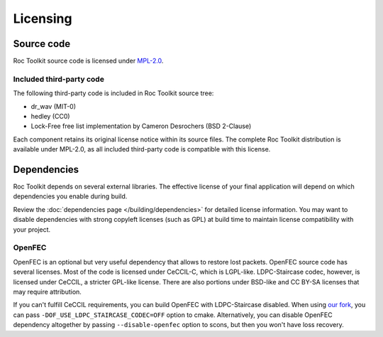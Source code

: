 Licensing
*********

Source code
===========

Roc Toolkit source code is licensed under `MPL-2.0 <https://www.mozilla.org/en-US/MPL/2.0/>`_.

Included third-party code
~~~~~~~~~~~~~~~~~~~~~~~~~

The following third-party code is included in Roc Toolkit source tree:

* dr_wav (MIT-0)
* hedley (CC0)
* Lock-Free free list implementation by Cameron Desrochers (BSD 2-Clause)

Each component retains its original license notice within its source files. The complete Roc Toolkit distribution is available under MPL-2.0, as all included third-party code is compatible with this license.

Dependencies
============

Roc Toolkit depends on several external libraries. The effective license of your final application will depend on which dependencies you enable during build.

Review the :doc:`dependencies page </building/dependencies>` for detailed license information. You may want to disable dependencies with strong copyleft licenses (such as GPL) at build time to maintain license compatibility with your project.

OpenFEC
~~~~~~~

OpenFEC is an optional but very useful dependency that allows to restore lost packets. OpenFEC source code has several licenses. Most of the code is licensed under CeCCIL-C, which is LGPL-like. LDPC-Staircase codec, however, is licensed under CeCCIL, a stricter GPL-like license. There are also portions under BSD-like and CC BY-SA licenses that may require attribution.

If you can't fulfill CeCCIL requirements, you can build OpenFEC with LDPC-Staircase disabled. When using `our fork <https://github.com/roc-streaming/openfec>`_, you can pass ``-DOF_USE_LDPC_STAIRCASE_CODEC=OFF`` option to cmake. Alternatively, you can disable OpenFEC dependency altogether by passing ``--disable-openfec`` option to scons, but then you won't have loss recovery.
